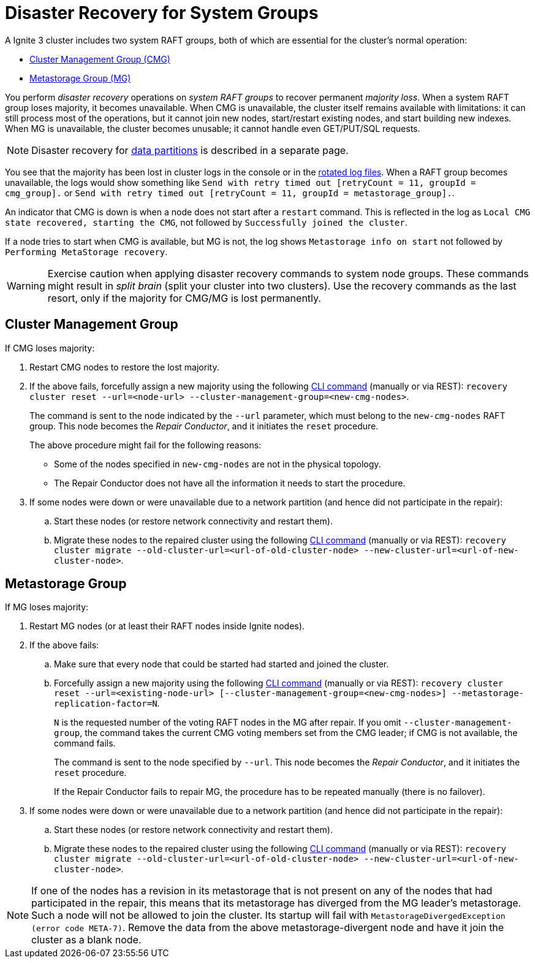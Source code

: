 // Licensed to the Apache Software Foundation (ASF) under one or more
// contributor license agreements.  See the NOTICE file distributed with
// this work for additional information regarding copyright ownership.
// The ASF licenses this file to You under the Apache License, Version 2.0
// (the "License"); you may not use this file except in compliance with
// the License.  You may obtain a copy of the License at
//
// http://www.apache.org/licenses/LICENSE-2.0
//
// Unless required by applicable law or agreed to in writing, software
// distributed under the License is distributed on an "AS IS" BASIS,
// WITHOUT WARRANTIES OR CONDITIONS OF ANY KIND, either express or implied.
// See the License for the specific language governing permissions and
// limitations under the License.
= Disaster Recovery for System Groups

A Ignite 3 cluster includes two system RAFT groups, both of which are essential for the cluster's normal operation:

* link:administrators-guide/lifecycle#cluster-management-group[Cluster Management Group (CMG)] 
* link:administrators-guide/lifecycle#cluster-metastorage-group[Metastorage Group (MG)]

You perform _disaster recovery_ operations on _system RAFT groups_ to recover permanent _majority loss_. When a system RAFT group loses majority, it becomes unavailable. When CMG is unavailable, the cluster itself remains available with limitations: it can still process most of the operations, but it cannot join new nodes, start/restart existing nodes, and start building new indexes. When MG is unavailable, the cluster becomes unusable; it cannot handle even GET/PUT/SQL requests.

NOTE: Disaster recovery for link:administrators-guide/disaster-recovery[data partitions] is described in a separate page. 

//NOTE: Other types of problems, unrelated to a majority loss, may arise - mention poisoned commands in Phase 2.

You see that the majority has been lost in cluster logs in the console or in the link:https://en.wikipedia.org/wiki/Log_rotation[rotated log files]. When a RAFT group becomes unavailable, the logs would show something like
`Send with retry timed out [retryCount = 11, groupId = cmg_group].`
or
`Send with retry timed out [retryCount = 11, groupId = metastorage_group].`.

An indicator that CMG is down is when a node does not start after a `restart` command. This is reflected in the log as `Local CMG state recovered, starting the CMG`, not followed by `Successfully joined the cluster`.

If a node tries to start when CMG is available, but MG is not, the log shows `Metastorage info on start` not followed by `Performing MetaStorage recovery`.

WARNING: Exercise caution when applying disaster recovery commands to system node groups. These commands might result in _split brain_ (split your cluster into two clusters). Use the recovery commands as the last resort, only if the majority for CMG/MG is lost permanently.

== Cluster Management Group

If CMG loses majority:

. Restart CMG nodes to restore the lost majority.
. If the above fails, forcefully assign a new majority using the following link:ignite-cli-tool#disaster-recovery-commands[CLI command] (manually or via REST): `recovery cluster reset --url=<node-url> --cluster-management-group=<new-cmg-nodes>`.
+ 
The command is sent to the node indicated by the `--url` parameter, which must belong to the `new-cmg-nodes` RAFT group. This node becomes the _Repair Conductor_, and it initiates the `reset` procedure. 
+
The above procedure might fail for the following reasons:
+
* Some of the nodes specified in `new-cmg-nodes` are not in the physical topology.
* The Repair Conductor does not have all the information it needs to start the procedure.
+
. If some nodes were down or were unavailable due to a network partition (and hence did not participate in the repair):
.. Start these nodes (or restore network connectivity and restart them).
.. Migrate these nodes to the repaired cluster using the following link:ignite-cli-tool#disaster-recovery-commands[CLI command] (manually or via REST): `recovery cluster migrate --old-cluster-url=<url-of-old-cluster-node> --new-cluster-url=<url-of-new-cluster-node>`.

== Metastorage Group

If MG loses majority:

. Restart MG nodes (or at least their RAFT nodes inside Ignite nodes).
. If the above fails:
.. Make sure that every node that could be started had started and joined the cluster.
.. Forcefully assign a new majority using the following link:ignite-cli-tool#disaster-recovery-commands[CLI command] (manually or via REST): `recovery cluster reset --url=<existing-node-url> [--cluster-management-group=<new-cmg-nodes>] --metastorage-replication-factor=N`.
+
`N` is the requested number of the voting RAFT nodes in the MG after repair. If you omit `--cluster-management-group`, the command takes the current CMG voting members set from the CMG leader; if CMG is not available, the command fails.
+
The command is sent to the node specified by `--url`. This node becomes the _Repair Conductor_, and it initiates the `reset` procedure.
+
If the Repair Conductor fails to repair MG, the procedure has to be repeated manually (there is no failover).
+
. If some nodes were down or were unavailable due to a network partition (and hence did not participate in the repair):
.. Start these nodes (or restore network connectivity and restart them).
.. Migrate these nodes to the repaired cluster using the following link:ignite-cli-tool#disaster-recovery-commands[CLI command] (manually or via REST): `recovery cluster migrate --old-cluster-url=<url-of-old-cluster-node> --new-cluster-url=<url-of-new-cluster-node>`.

NOTE: If one of the nodes has a revision in its metastorage that is not present on any of the nodes that had participated in the repair, this means that its metastorage has diverged from the MG leader's metastorage. Such a node will not be allowed to join the cluster. Its startup will fail with `MetastorageDivergedException (error code META-7)`. Remove the data from the above metastorage-divergent node and have it join the cluster as a blank node.



